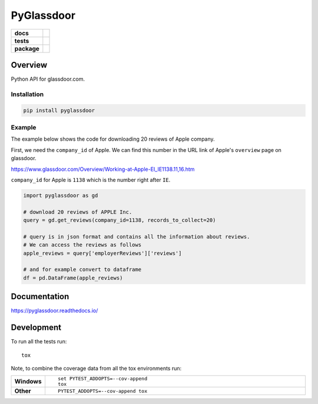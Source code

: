 ===========
PyGlassdoor
===========

.. start-badges

.. list-table::
    :stub-columns: 1

    * - docs
      - |docs|
    * - tests
      - | |github-actions|
        | |codecov|
    * - package
      - | |version| |wheel|
        | |supported-versions| |supported-implementations|
        | |commits-since| |downloads|
.. |docs| image:: https://readthedocs.org/projects/pyglassdoor/badge/?style=flat
    :target: https://pyglassdoor.readthedocs.io/
    :alt: Documentation Status

.. |github-actions| image:: https://github.com/hamid-vakilzadeh/pyglassdoor/actions/workflows/github-actions.yml/badge.svg
    :alt: GitHub Actions Build Status
    :target: https://github.com/hamid-vakilzadeh/pyglassdoor/actions

.. |codecov| image:: https://codecov.io/gh/hamid-vakilzadeh/pyglassdoor/branch/main/graphs/badge.svg?branch=main
    :alt: Coverage Status
    :target: https://codecov.io/github/hamid-vakilzadeh/pyglassdoor

.. |version| image:: https://img.shields.io/pypi/v/pyglassdoor.svg
    :alt: PyPI Package latest release
    :target: https://pypi.org/project/pyglassdoor

.. |wheel| image:: https://img.shields.io/pypi/wheel/pyglassdoor.svg
    :alt: PyPI Wheel
    :target: https://pypi.org/project/pyglassdoor

.. |supported-versions| image:: https://img.shields.io/pypi/pyversions/pyglassdoor.svg
    :alt: Supported versions
    :target: https://pypi.org/project/pyglassdoor

.. |supported-implementations| image:: https://img.shields.io/pypi/implementation/pyglassdoor.svg
    :alt: Supported implementations
    :target: https://pypi.org/project/pyglassdoor

.. |commits-since| image:: https://img.shields.io/github/commits-since/hamid-vakilzadeh/pyglassdoor/v0.5.0.svg
    :alt: Commits since latest release
    :target: https://github.com/hamid-vakilzadeh/pyglassdoor/compare/v0.5.0...master

.. |downloads| image:: https://static.pepy.tech/personalized-badge/pyglassdoor?period=total&units=abbreviation&left_color=yellowgreen&right_color=grey&left_text=Downloads
    :target: https://pepy.tech/project/pyglassdoor

.. end-badges

Overview
============

Python API for glassdoor.com.


Installation
~~~~~~~~~~~~

.. code:: bash

    pip install pyglassdoor


Example
~~~~~~~

The example below shows the code for downloading 20 reviews of Apple company.

First, we need the ``company_id`` of Apple. We can find this number in the URL link of
Apple's ``overview`` page on glassdoor.

https://www.glassdoor.com/Overview/Working-at-Apple-EI_IE1138.11,16.htm

``company_id`` for Apple is ``1138`` which is the number right after ``IE``.

.. code:: python

    import pyglassdoor as gd

    # download 20 reviews of APPLE Inc.
    query = gd.get_reviews(company_id=1138, records_to_collect=20)

    # query is in json format and contains all the information about reviews.
    # We can access the reviews as follows
    apple_reviews = query['employerReviews']['reviews']

    # and for example convert to dataframe
    df = pd.DataFrame(apple_reviews)

Documentation
=============


https://pyglassdoor.readthedocs.io/


Development
===========

To run all the tests run::

    tox

Note, to combine the coverage data from all the tox environments run:

.. list-table::
    :widths: 10 90
    :stub-columns: 1

    - - Windows
      - ::

            set PYTEST_ADDOPTS=--cov-append
            tox

    - - Other
      - ::

            PYTEST_ADDOPTS=--cov-append tox

